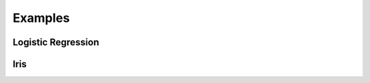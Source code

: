 =======================
Examples
=======================

Logistic Regression
=======================

.. literalinclude :: ../torchapp/examples/logistic_regression.py
   :language: python

Iris
=======================

.. literalinclude :: ../torchapp/examples/iris.py
   :language: python